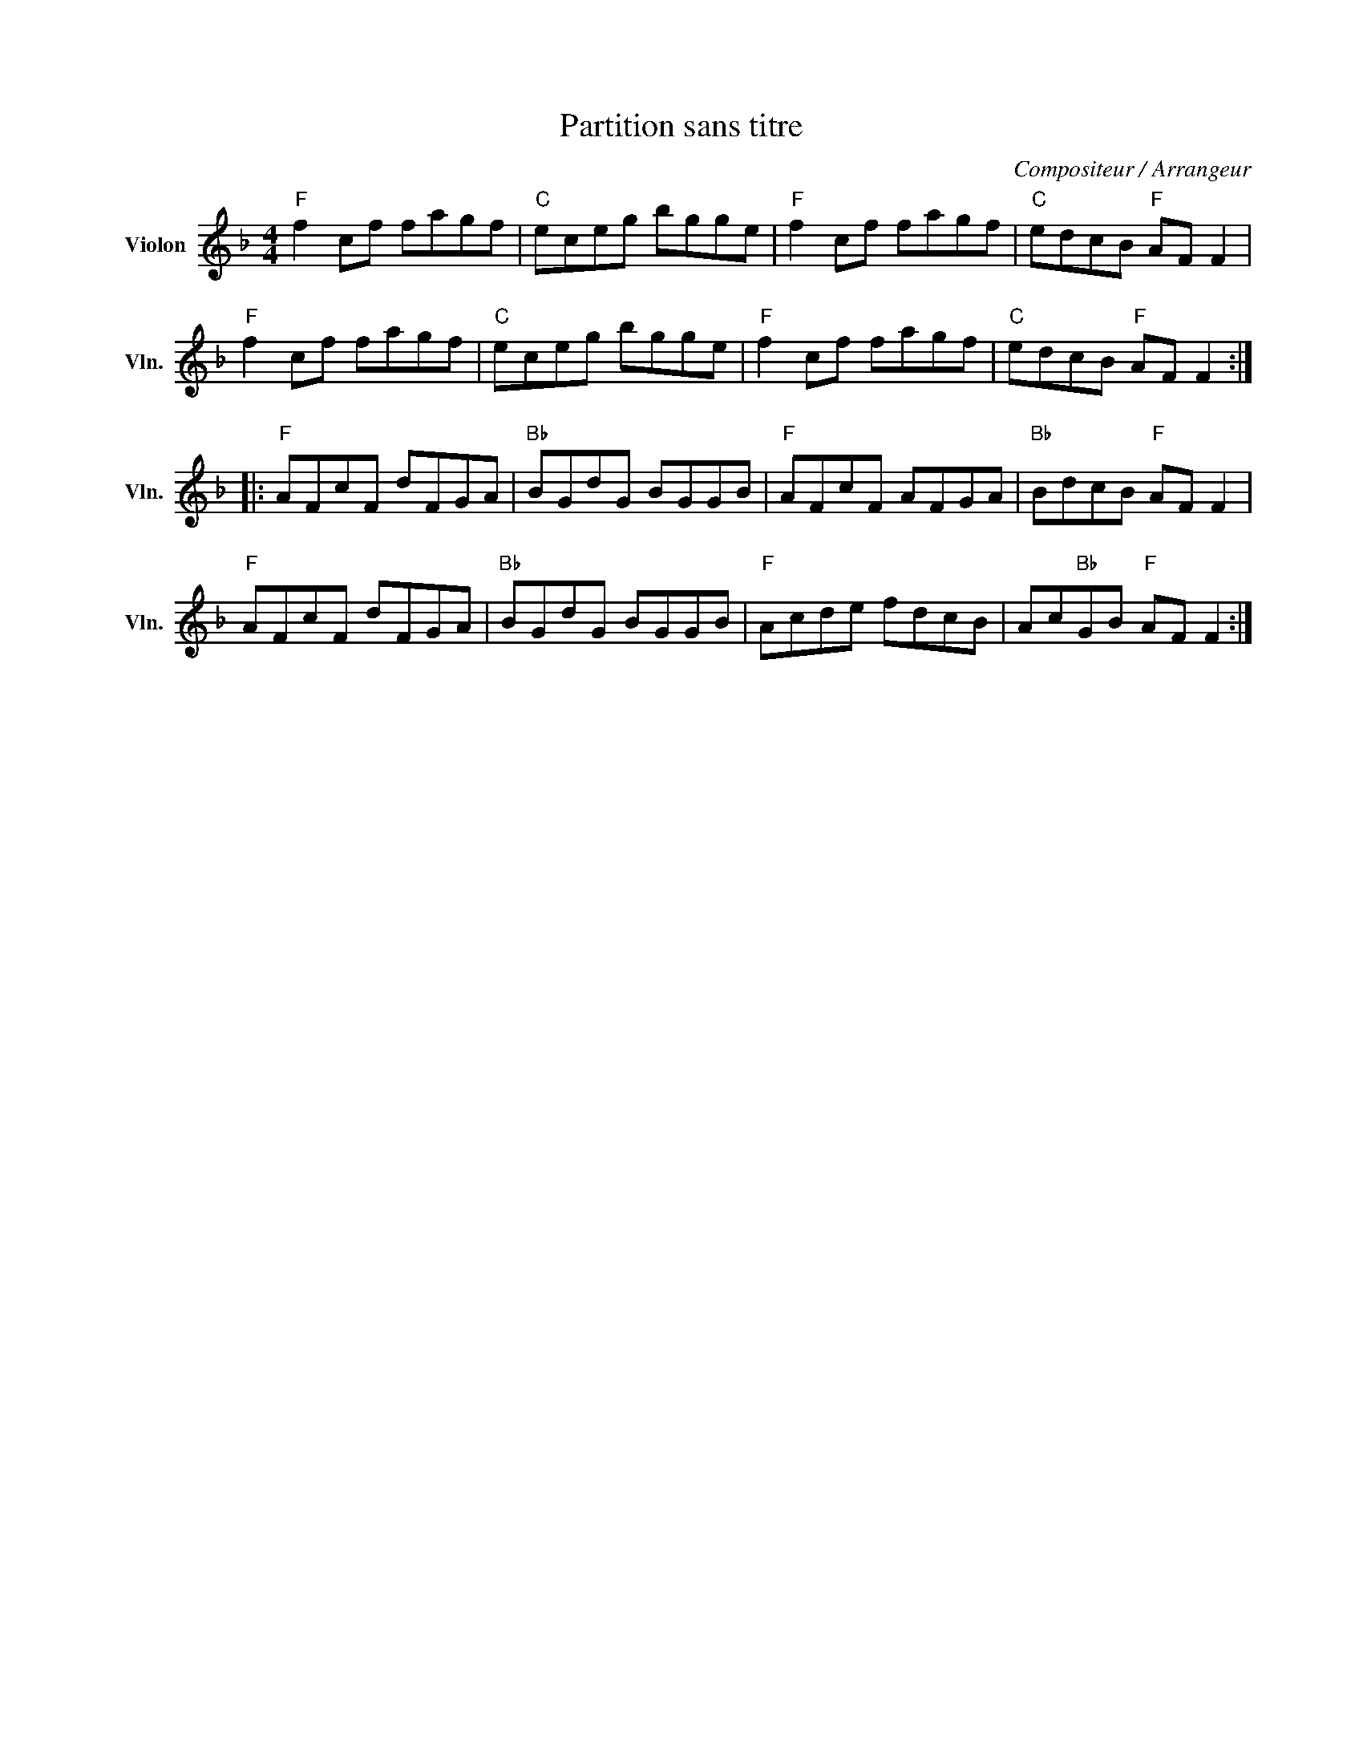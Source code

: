 X:1
T:Partition sans titre
C:Compositeur / Arrangeur
L:1/8
M:4/4
I:linebreak $
K:F
V:1 treble nm="Violon" snm="Vln."
V:1
"F" f2 cf fagf |"C" eceg bgge |"F" f2 cf fagf |"C" edcB"F" AF F2 |"F" f2 cf fagf |"C" eceg bgge | %6
"F" f2 cf fagf |"C" edcB"F" AF F2 ::"F" AFcF dFGA |"Bb" BGdG BGGB |"F" AFcF AFGA | %11
"Bb" BdcB"F" AF F2 |"F" AFcF dFGA |"Bb" BGdG BGGB |"F" Acde fdcB | Ac"Bb"GB"F" AF F2 :| %16
